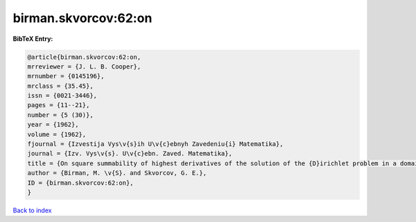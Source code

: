 birman.skvorcov:62:on
=====================

.. :cite:t:`birman.skvorcov:62:on`

.. bibliography:: ../../All.bib

**BibTeX Entry:**

.. code-block:: bibtex

   @article{birman.skvorcov:62:on,
   mrreviewer = {J. L. B. Cooper},
   mrnumber = {0145196},
   mrclass = {35.45},
   issn = {0021-3446},
   pages = {11--21},
   number = {5 (30)},
   year = {1962},
   volume = {1962},
   fjournal = {Izvestija Vys\v{s}ih U\v{c}ebnyh Zavedeniu{i} Matematika},
   journal = {Izv. Vys\v{s}. U\v{c}ebn. Zaved. Matematika},
   title = {On square summability of highest derivatives of the solution of the {D}irichlet problem in a domain with piecewise smooth boundary},
   author = {Birman, M. \v{S}. and Skvorcov, G. E.},
   ID = {birman.skvorcov:62:on},
   }

`Back to index <../index>`_

